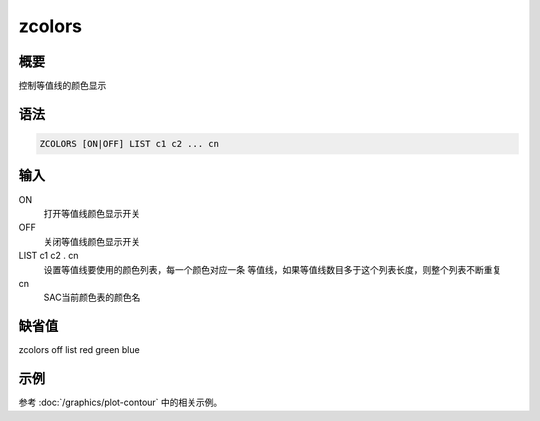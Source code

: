 zcolors
=======

概要
----

控制等值线的颜色显示

语法
----

.. code:: bash

    ZCOLORS [ON|OFF] LIST c1 c2 ... cn

输入
----

ON
    打开等值线颜色显示开关

OFF
    关闭等值线颜色显示开关

LIST c1 c2 . cn
    设置等值线要使用的颜色列表，每一个颜色对应一条
    等值线，如果等值线数目多于这个列表长度，则整个列表不断重复

cn
    SAC当前颜色表的颜色名

缺省值
------

zcolors off list red green blue

示例
----

参考 :doc:`/graphics/plot-contour` 中的相关示例。
